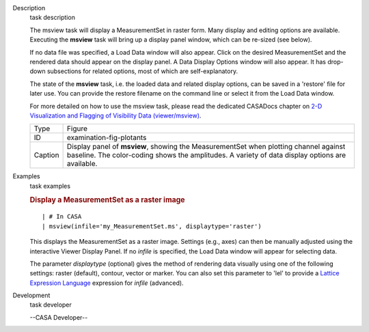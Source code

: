 

.. _Description:

Description
   task description
   
   The msview task will display a MeasurementSet in raster form. Many
   display and editing options are available. Executing the
   **msview** task will bring up a display panel window, which can be
   re-sized (see below). 
   
   If no data file was specified, a Load Data window will also
   appear. Click on the desired MeasurementSet and the rendered data
   should appear on the display panel. A Data Display Options window
   will also appear. It has drop-down subsections for related
   options, most of which are self-explanatory. 
   
   The state of the **msview** task, i.e. the loaded data and related
   display options, can be saved in a 'restore' file for later
   use. You can provide the restore filename on the command line
   or select it from the Load Data window.
   
   For more detailed on how to use the msview task, please read the
   dedicated CASADocs chapter on `2-D Visualization and Flagging of
   Visibility Data
   (viewer/msview) <https://casa.nrao.edu/casadocs-devel/stable/calibration-and-visibility-data/data-examination-and-editing/2-d-visualization-of-visibility-data-msview>`__.
   
    
   
    
   
   +---------+-----------------------------------------------------------+
   | Type    | Figure                                                    |
   +---------+-----------------------------------------------------------+
   | ID      | examination-fig-plotants                                  |
   +---------+-----------------------------------------------------------+
   | Caption | Display panel of **msview**, showing the MeasurementSet   |
   |         | when plotting channel against baseline. The color-coding  |
   |         | shows the amplitudes. A variety of data display options   |
   |         | are available.                                            |
   +---------+-----------------------------------------------------------+
   

.. _Examples:

Examples
   task examples
   
   .. rubric:: Display a MeasurementSet as a raster image
      
   
   ::
   
      | # In CASA
      | msview(infile='my_MeasurementSet.ms', displaytype='raster')
   
   This displays the MeasurementSet as a raster image. Settings
   (e.g., axes) can then be manually adjusted using the interactive
   Viewer Display Panel. If no *infile* is specified, the Load Data
   window will appear for selecting data.
   
   The parameter *displaytype* (optional) gives the method of
   rendering data visually using one of the following settings:
   raster (default), contour, vector or marker. You can also set this
   parameter to 'lel' to provide a `Lattice Expression
   Language <https://casa.nrao.edu/casadocs-devel/stable/imaging/image-analysis/lattice-expression-language-lel/lattice-expression-language>`__ expression for
   *infile* (advanced).
   

.. _Development:

Development
   task developer
   
   --CASA Developer--
   
   